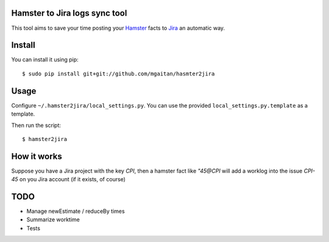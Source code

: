 Hamster to Jira logs sync tool
--------------------------------

This tool aims to save your time posting your Hamster_ facts to Jira_
an automatic way.

.. _Hamster: http://projecthamster.wordpress.com/
.. _Jira: http://www.atlassian.com/es/software/jira/overview


Install
-------

You can install it using pip::

    $ sudo pip install git+git://github.com/mgaitan/hasmter2jira

Usage
-----

Configure ``~/.hamster2jira/local_settings.py``. You can use the provided
``local_settings.py.template`` as a template.

Then run the script::

    $ hamster2jira


How it works
-------------

Suppose you have a Jira project with the key *CPI*, then a hamster fact
like *"45@CPI*  will add a worklog
into the issue *CPI-45* on you Jira account (if it exists, of course)

TODO
----

- Manage newEstimate / reduceBy times
- Summarize worktime
- Tests

